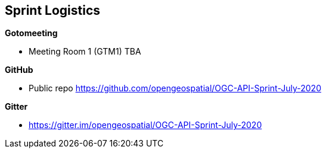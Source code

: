 == Sprint Logistics

*Gotomeeting*

** Meeting Room 1 (GTM1) TBA


*GitHub*

* Public repo https://github.com/opengeospatial/OGC-API-Sprint-July-2020

*Gitter*

* https://gitter.im/opengeospatial/OGC-API-Sprint-July-2020
